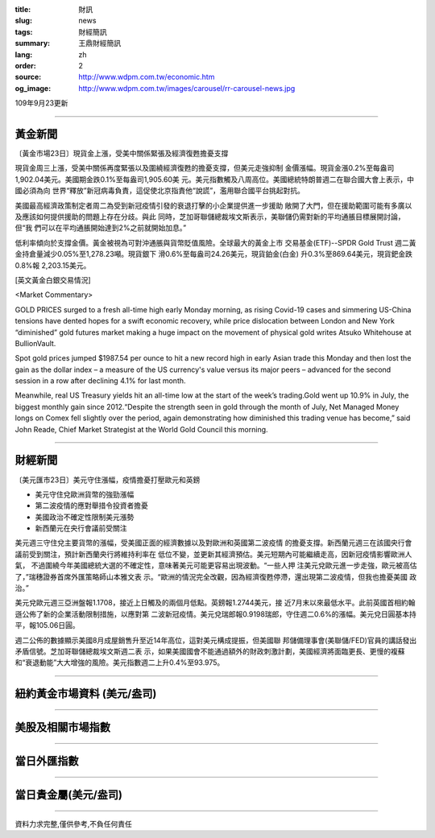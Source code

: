 :title: 財訊
:slug: news
:tags: 財經簡訊
:summary: 王鼎財經簡訊
:lang: zh
:order: 2
:source: http://www.wdpm.com.tw/economic.htm
:og_image: http://www.wdpm.com.tw/images/carousel/rr-carousel-news.jpg

109年9月23更新

----

黃金新聞
++++++++

〔黃金市場23日〕現貨金上漲，受美中關係緊張及經濟復甦擔憂支撐

現貨金周三上漲，受美中關係再度緊張以及圍繞經濟復甦的擔憂支撐，但美元走強抑制
金價漲幅。現貨金漲0.2%至每盎司1,902.04美元。美國期金跌0.1%至每盎司1,905.60美
元。美元指數觸及八周高位。美國總統特朗普週二在聯合國大會上表示，中國必須為向
世界“釋放”新冠病毒負責，這促使北京指責他“說謊”，濫用聯合國平台挑起對抗。            
    
美國最高經濟政策制定者周二為受到新冠疫情引發的衰退打擊的小企業提供進一步援助
敞開了大門，但在援助範圍可能有多廣以及應該如何提供援助的問題上存在分歧。與此
同時，芝加哥聯儲總裁埃文斯表示，美聯儲仍需對新的平均通脹目標展開討論，但“我
們可以在平均通脹開始達到2%之前就開始加息。”            
    
低利率傾向於支撐金價。黃金被視為可對沖通脹與貨幣貶值風險。全球最大的黃金上市
交易基金(ETF)--SPDR Gold Trust 週二黃金持倉量減少0.05%至1,278.23噸。現貨銀下
滑0.6%至每盎司24.26美元，現貨鉑金(白金) 升0.3%至869.64美元，現貨鈀金跌0.8%報
2,203.15美元。














[英文黃金白銀交易情況]

<Market Commentary>

GOLD PRICES surged to a fresh all-time high early Monday morning, as 
rising Covid-19 cases and simmering US-China tensions have dented hopes 
for a swift economic recovery, while price dislocation between London and 
New York “diminished” gold futures market making a huge impact on the 
movement of physical gold writes Atsuko Whitehouse at BullionVault.
 
Spot gold prices jumped $1987.54 per ounce to hit a new record high in 
early Asian trade this Monday and then lost the gain as the dollar 
index – a measure of the US currency's value versus its major 
peers – advanced for the second session in a row after declining 4.1% 
for last month.
 
Meanwhile, real US Treasury yields hit an all-time low at the start of 
the week’s trading.Gold went up 10.9% in July, the biggest monthly gain 
since 2012.“Despite the strength seen in gold through the month of July, 
Net Managed Money longs on Comex fell slightly over the period, again 
demonstrating how diminished this trading venue has become,” said John 
Reade, Chief Market Strategist at the World Gold Council this morning.

----

財經新聞
++++++++

〔美元匯市23日〕美元守住漲幅，疫情擔憂打壓歐元和英鎊

* 美元守住兌歐洲貨幣的強勁漲幅
* 第二波疫情的應對舉措令投資者擔憂
* 美國政治不確定性限制美元漲勢
* 新西蘭元在央行會議前受關注

美元週三守住兌主要貨幣的漲幅，受美國正面的經濟數據以及對歐洲和英國第二波疫情
的擔憂支撐。新西蘭元週三在該國央行會議前受到關注，預計新西蘭央行將維持利率在
低位不變，並更新其經濟預估。美元短期內可能繼續走高，因新冠疫情影響歐洲人氣，
不過圍繞今年美國總統大選的不確定性，意味著美元可能更容易出現波動。“一些人押
注美元兌歐元進一步走強，歐元被高估了，”瑞穗證券首席外匯策略師山本雅文表
示。“歐洲的情況完全改觀，因為經濟復甦停滯，還出現第二波疫情，但我也擔憂美國
政治。”
    
美元兌歐元週三亞洲盤報1.1708，接近上日觸及的兩個月低點。英鎊報1.2744美元，接
近7月末以來最低水平。此前英國首相約翰遜公佈了新的企業活動限制措施，以應對第
二波新冠疫情。美元兌瑞郎報0.9198瑞郎，守住週二0.6%的漲幅。美元兌日圓基本持
平，報105.06日圓。

週二公佈的數據顯示美國8月成屋銷售升至近14年高位，這對美元構成提振，但美國聯
邦儲備理事會(美聯儲/FED)官員的講話發出矛盾信號。芝加哥聯儲總裁埃文斯週二表
示，如果美國國會不能通過額外的財政刺激計劃，美國經濟將面臨更長、更慢的複蘇
和“衰退動能”大大增強的風險。美元指數週二上升0.4%至93.975。










----

紐約黃金市場資料 (美元/盎司)
++++++++++++++++++++++++++++

.. raw:: html

  <A HREF="http://www.kitco.com/connecting.html">
  <IMG SRC="http://www.kitconet.com/images/quotes_4b2.gif" BORDER="0" ALT="[Most Recent Quotes from www.kitco.com]">
  </A>

----

美股及相關市場指數
++++++++++++++++++

.. raw:: html

  <!-- TradingView Widget BEGIN -->
  <div class="tradingview-widget-container">
    <div class="tradingview-widget-container__widget"></div>
    <div class="tradingview-widget-copyright"><a href="https://tw.tradingview.com/markets/indices/" rel="noopener" target="_blank"><span class="blue-text">指數行情</span></a>由TradingView提供</div>
    <script type="text/javascript" src="https://s3.tradingview.com/external-embedding/embed-widget-market-quotes.js" async>
    {
    "title": "指數",
    "width": 770,
    "height": 450,
    "locale": "zh_TW",
    "symbolsGroups": [
      {
        "name": "美國和加拿大",
        "symbols": [
          {
            "name": "FOREXCOM:SPXUSD",
            "displayName": "標準普爾500"
          },
          {
            "name": "FOREXCOM:NSXUSD",
            "displayName": "納斯達克100指數"
          },
          {
            "name": "CME_MINI:ES1!",
            "displayName": "E-迷你 標普指數期貨"
          },
          {
            "name": "INDEX:DXY",
            "displayName": "美元指數"
          },
          {
            "name": "FOREXCOM:DJI",
            "displayName": "道瓊斯 30"
          }
        ]
      },
      {
        "name": "歐洲",
        "symbols": [
          {
            "name": "INDEX:SX5E",
            "displayName": "歐元藍籌50"
          },
          {
            "name": "FOREXCOM:UKXGBP",
            "displayName": "富時100"
          },
          {
            "name": "INDEX:DEU30",
            "displayName": "德國DAX指數"
          },
          {
            "name": "INDEX:CAC40",
            "displayName": "法國 CAC 40 指數"
          },
          {
            "name": "INDEX:SMI"
          }
        ]
      },
      {
        "name": "亞太",
        "symbols": [
          {
            "name": "INDEX:NKY",
            "displayName": "日經225"
          },
          {
            "name": "INDEX:HSI",
            "displayName": "恆生"
          },
          {
            "name": "BSE:SENSEX",
            "displayName": "印度孟買指數"
          },
          {
            "name": "BSE:BSE500"
          },
          {
            "name": "INDEX:KSIC",
            "displayName": "韓國Kospi綜合指數"
          }
        ]
      }
    ],
    "colorTheme": "light"
  }
    </script>
  </div>
  <!-- TradingView Widget END -->

----

當日外匯指數
++++++++++++

.. raw:: html

  <!-- TradingView Widget BEGIN -->
  <div class="tradingview-widget-container">
    <div class="tradingview-widget-container__widget"></div>
    <div class="tradingview-widget-copyright"><a href="https://tw.tradingview.com/markets/currencies/forex-cross-rates/" rel="noopener" target="_blank"><span class="blue-text">外匯匯率</span></a>由TradingView提供</div>
    <script type="text/javascript" src="https://s3.tradingview.com/external-embedding/embed-widget-forex-cross-rates.js" async>
    {
    "width": "100%",
    "height": "100%",
    "currencies": [
      "EUR",
      "USD",
      "JPY",
      "GBP",
      "CNY",
      "TWD"
    ],
    "isTransparent": false,
    "colorTheme": "light",
    "locale": "zh_TW"
  }
    </script>
  </div>
  <!-- TradingView Widget END -->

----

當日貴金屬(美元/盎司)
+++++++++++++++++++++

.. raw:: html 

  <A HREF="http://www.kitco.com/connecting.html">
  <IMG SRC="http://www.kitconet.com/images/quotes_7a.gif" BORDER="0" ALT="[Most Recent Quotes from www.kitco.com]">
  </A>

----

資料力求完整,僅供參考,不負任何責任

